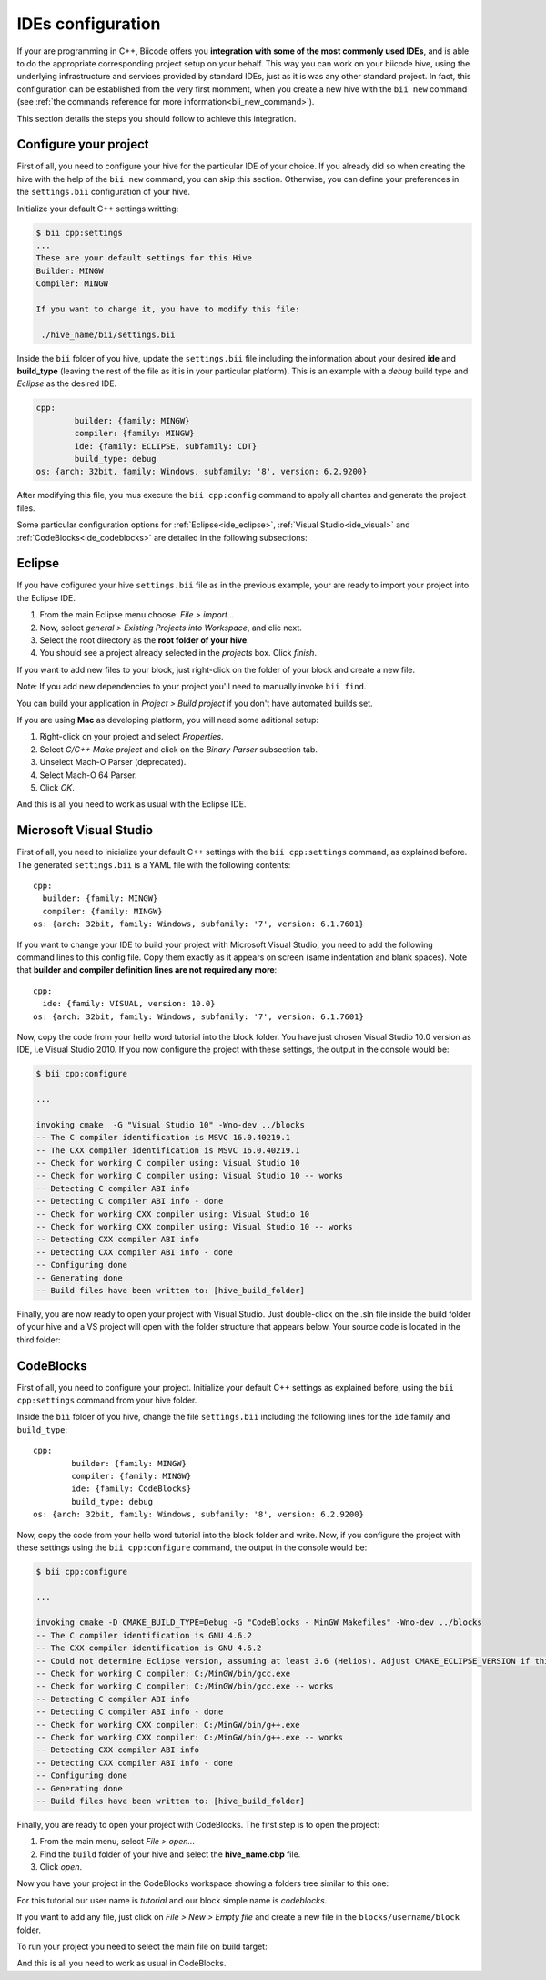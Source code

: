 .. _ide_configuration:

IDEs configuration
==================

If your are programming in C++, Biicode offers you **integration with some of the most commonly used IDEs**, and is able to do the appropriate corresponding project setup on your behalf. This way you can work on your biicode hive, using the underlying infrastructure and services provided by standard IDEs, just as it is was any other standard project. In fact, this configuration can be established from the very first momment, when you create a new hive with the ``bii new`` command (see :ref:`the commands reference for more information<bii_new_command>`).

This section details the steps you should follow to achieve this integration.

Configure your project
----------------------

First of all, you need to configure your hive for the particular IDE of your choice. If you already did so when creating the hive with the help of the ``bii new`` command, you can skip this section. Otherwise, you can define your preferences in the ``settings.bii`` configuration of your hive.

Initialize your default C++ settings writting:

.. code-block:: bash

	$ bii cpp:settings
	...
	These are your default settings for this Hive
	Builder: MINGW
	Compiler: MINGW

	If you want to change it, you have to modify this file:

	 ./hive_name/bii/settings.bii

Inside the ``bii`` folder of you hive, update the ``settings.bii`` file including the information about your desired **ide** and **build_type** (leaving the rest of the file as it is in your particular platform). This is an example with a *debug* build type and *Eclipse* as the desired IDE.

.. code-block:: text

	cpp:
		builder: {family: MINGW}
		compiler: {family: MINGW}
		ide: {family: ECLIPSE, subfamily: CDT}
		build_type: debug
	os: {arch: 32bit, family: Windows, subfamily: '8', version: 6.2.9200}

After modifying this file, you mus execute the ``bii cpp:config`` command to apply all chantes and generate the project files.

Some particular configuration options for :ref:`Eclipse<ide_eclipse>`, :ref:`Visual Studio<ide_visual>` and :ref:`CodeBlocks<ide_codeblocks>` are detailed in the following subsections:

.. rst-class:: tabbed

.. _ide_eclipse:

Eclipse
-------

If you have cofigured your hive ``settings.bii`` file as in the previous example, your are ready to import your project into the Eclipse IDE.

#. From the main Eclipse menu choose: *File > import...*
#. Now, select *general > Existing Projects into Workspace*, and clic next.
#. Select the root directory as the **root folder of your hive**.
#. You should see a project already selected in the *projects* box. Click *finish*.

If you want to add new files to your block, just right-click on the folder of your block and create a new file.

Note: If you add new dependencies to your project you'll need to manually invoke ``bii find``.

You can build your application in *Project > Build project* if you don't have automated builds set.

If you are using **Mac** as developing platform, you will need some aditional setup:

#. Right-click on your project and select *Properties*.
#. Select *C/C++ Make project* and click on the *Binary Parser* subsection tab.
#. Unselect Mach-O Parser (deprecated).
#. Select Mach-O 64 Parser.
#. Click *OK*.

And this is all you need to work as usual with the Eclipse IDE.

.. rst-class:: tabbed

.. _ide_visual:

Microsoft Visual Studio
-----------------------

First of all, you need to inicialize your default C++ settings with the ``bii cpp:settings`` command, as explained before. The generated ``settings.bii`` is a YAML file with the following contents: ::

	cpp:
	  builder: {family: MINGW}
	  compiler: {family: MINGW}
	os: {arch: 32bit, family: Windows, subfamily: '7', version: 6.1.7601}

If you want to change your IDE to build your project with Microsoft Visual Studio, you need to add the following command lines to this config file. Copy them exactly as it appears on screen (same indentation and blank spaces). Note that **builder and compiler definition lines are not required any more**: ::

	cpp:
	  ide: {family: VISUAL, version: 10.0}
	os: {arch: 32bit, family: Windows, subfamily: '7', version: 6.1.7601}

Now, copy the code from your hello word tutorial into the block folder. You have just chosen Visual Studio 10.0 version as IDE, i.e Visual Studio 2010. If you now configure the project with these settings, the output in the console would be:

.. code-block:: bash

	$ bii cpp:configure

	...

	invoking cmake  -G "Visual Studio 10" -Wno-dev ../blocks
	-- The C compiler identification is MSVC 16.0.40219.1
	-- The CXX compiler identification is MSVC 16.0.40219.1
	-- Check for working C compiler using: Visual Studio 10
	-- Check for working C compiler using: Visual Studio 10 -- works
	-- Detecting C compiler ABI info
	-- Detecting C compiler ABI info - done
	-- Check for working CXX compiler using: Visual Studio 10
	-- Check for working CXX compiler using: Visual Studio 10 -- works
	-- Detecting CXX compiler ABI info
	-- Detecting CXX compiler ABI info - done
	-- Configuring done
	-- Generating done
	-- Build files have been written to: [hive_build_folder]


Finally, you are now ready to open your project with Visual Studio. Just double-click on the .sln file inside the build folder of your hive and a VS project will open with the folder structure that appears below. Your source code is located in the third folder:

.. image:: ../_static/img/visual_studio_tree.jpg

.. rst-class:: tabbed

.. _ide_codeblocks:

CodeBlocks
----------

First of all, you need to configure your project. Initialize your default C++ settings as explained before, using the ``bii cpp:settings`` command from your hive folder.

Inside the ``bii`` folder of you hive, change the file ``settings.bii`` including the following lines for the ``ide`` family and ``build_type``: ::

	cpp:
		builder: {family: MINGW}
		compiler: {family: MINGW}
		ide: {family: CodeBlocks}
		build_type: debug
	os: {arch: 32bit, family: Windows, subfamily: '8', version: 6.2.9200}

Now, copy the code from your hello word tutorial into the block folder and write. Now, if you configure the project with these settings using the ``bii cpp:configure`` command, the output in the console would be:

.. code-block:: bash

	$ bii cpp:configure

	...

	invoking cmake -D CMAKE_BUILD_TYPE=Debug -G "CodeBlocks - MinGW Makefiles" -Wno-dev ../blocks
	-- The C compiler identification is GNU 4.6.2
	-- The CXX compiler identification is GNU 4.6.2
	-- Could not determine Eclipse version, assuming at least 3.6 (Helios). Adjust CMAKE_ECLIPSE_VERSION if this is wrong.
	-- Check for working C compiler: C:/MinGW/bin/gcc.exe
	-- Check for working C compiler: C:/MinGW/bin/gcc.exe -- works
	-- Detecting C compiler ABI info
	-- Detecting C compiler ABI info - done
	-- Check for working CXX compiler: C:/MinGW/bin/g++.exe
	-- Check for working CXX compiler: C:/MinGW/bin/g++.exe -- works
	-- Detecting CXX compiler ABI info
	-- Detecting CXX compiler ABI info - done
	-- Configuring done
	-- Generating done
	-- Build files have been written to: [hive_build_folder]


Finally, you are ready to open your project with CodeBlocks. The first step is to open the project:

#. From the main menu, select *File > open...*
#. Find the ``build`` folder of your hive and select the **hive_name.cbp** file.
#. Click *open*.

Now you have your project in the CodeBlocks workspace showing a folders tree similar to this one:

.. image:: ../_static/img/codeblocks_tree.png

For this tutorial our user name is *tutorial* and our block simple name is *codeblocks*.

If you want to add any file, just click on *File > New > Empty file* and create a new file in the ``blocks/username/block`` folder.

To run your project you need to select the main file on build target:

.. image:: ../_static/img/codeblocks_build_target.png

And this is all you need to work as usual in CodeBlocks.
